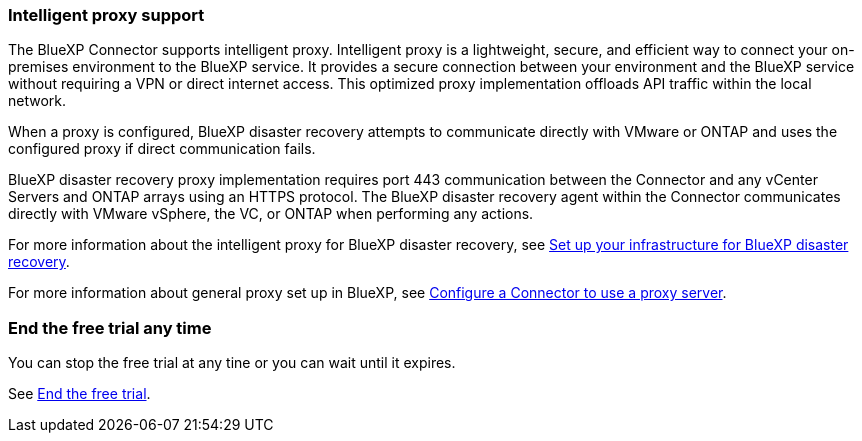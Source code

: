 === Intelligent proxy support 

The BlueXP Connector supports intelligent proxy. Intelligent proxy is a lightweight, secure, and efficient way to connect your on-premises environment to the BlueXP service. It provides a secure connection between your environment and the BlueXP service without requiring a VPN or direct internet access. This optimized proxy implementation offloads API traffic within the local network.

When a proxy is configured, BlueXP disaster recovery attempts to communicate directly with VMware or ONTAP and uses the configured proxy if direct communication fails.

BlueXP disaster recovery proxy implementation requires port 443 communication between the Connector and any vCenter Servers and ONTAP arrays using an HTTPS protocol. The BlueXP disaster recovery agent within the Connector communicates directly with VMware vSphere, the VC, or ONTAP when performing any actions.
 
For more information about the intelligent proxy for BlueXP disaster recovery, see link:../get-started/dr-setup.html[Set up your infrastructure for BlueXP disaster recovery].

//For more information about the intelligent proxy for BlueXP disaster recovery, see https://docs.netapp.com/us-en/bluexp-disaster-recovery/get-started/dr-setup.html[Set up your infrastructure for BlueXP disaster recovery].

For more information about general proxy set up in BlueXP, see https://docs.netapp.com/us-en/bluexp-setup-admin/task-configuring-proxy.html[Configure a Connector to use a proxy server^].



=== End the free trial any time

You can stop the free trial at any tine or you can wait until it expires. 

See https://docs.netapp.com/us-en/bluexp-disaster-recovery/get-started/dr-licensing.html#end-the-free-trial[End the free trial].

